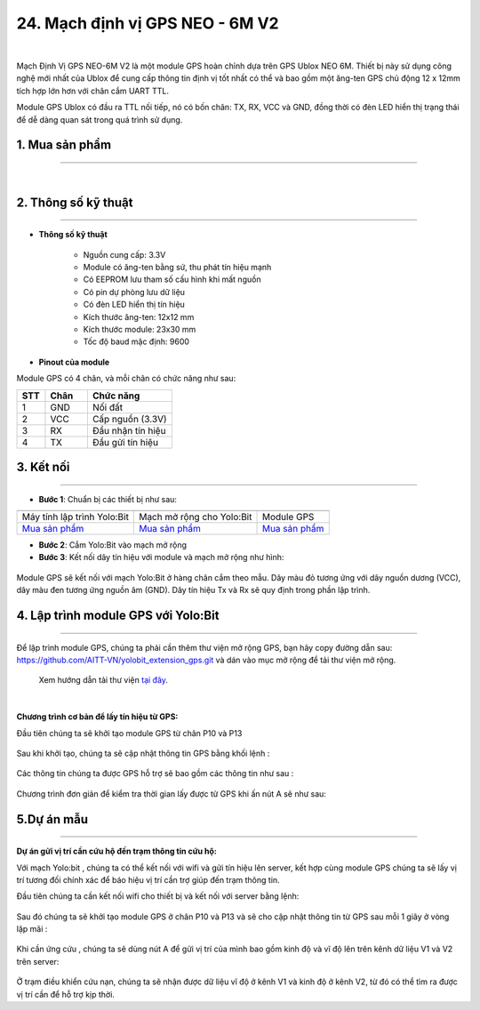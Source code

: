 24. Mạch định vị GPS NEO - 6M V2
========

.. image:: images/25.1.jpg
    :width: 400px
    :align: center 
| 

Mạch Định Vị GPS NEO-6M V2 là một module GPS hoàn chỉnh dựa trên GPS Ublox NEO 6M. Thiết bị này sử dụng công nghệ mới nhất của Ublox để cung cấp thông tin định vị tốt nhất có thể và bao gồm một ăng-ten GPS chủ động 12 x 12mm tích hợp lớn hơn với chân cắm UART TTL. 

Module GPS Ublox có đầu ra TTL nối tiếp, nó có bốn chân: TX, RX, VCC và GND, đồng thời có đèn LED hiển thị trạng thái để dễ dàng quan sát trong quá trình sử dụng.

**1. Mua sản phẩm**
-----------
----------

..  image:: images/gio.png
    :alt: some image
    :target: https://ohstem.vn/product/mach-dinh-vi-gps/ 
    :class: with-shadow
    :scale: 100%
    :align: center
|


**2. Thông số kỹ thuật**
---------
------------

- **Thông số kỹ thuật**

    + Nguồn cung cấp: 3.3V
    + Module có ăng-ten bằng sứ, thu phát tín hiệu mạnh
    + Có EEPROM lưu tham số cấu hình khi mất nguồn
    + Có pin dự phòng lưu dữ liệu
    + Có đèn LED hiển thị tín hiệu
    + Kích thước ăng-ten: 12x12 mm
    + Kích thước module: 23x30 mm
    + Tốc độ baud mặc định: 9600


- **Pinout của module**

Module GPS có 4 chân, và mỗi chân có chức năng như sau:

..  csv-table:: 
    :header: "STT", "Chân", "Chức năng"
    :widths: 10, 15, 30

    1, "GND", "Nối đất"
    2, "VCC", "Cấp nguồn (3.3V)"
    3, "RX", "Đầu nhận tín hiệu"
    4, "TX", "Đầu gửi tín hiệu"


**3. Kết nối**
------------
------------

- **Bước 1**: Chuẩn bị các thiết bị như sau: 

.. list-table:: 
   :widths: auto
   :header-rows: 1
     
   * - .. image:: images/yolo.png
          :width: 200px
          :align: center
     - .. image:: images/mmr.png
          :width: 200px
          :align: center
     - .. image:: images/25.1.jpg
          :width: 200px
          :align: center
   * - Máy tính lập trình Yolo:Bit
     - Mạch mở rộng cho Yolo:Bit
     - Module GPS
   * - `Mua sản phẩm <https://ohstem.vn/product/may-tinh-lap-trinh-yolobit/>`_
     - `Mua sản phẩm <https://ohstem.vn/product/grove-shield/>`_
     - `Mua sản phẩm <https://ohstem.vn/product/mach-dinh-vi-gps/>`_


- **Bước 2**: Cắm Yolo:Bit vào mạch mở rộng

- **Bước 3**: Kết nối dây tín hiệu với module và mạch mở rộng như hình: 

..  figure:: images/25.2.png
    :scale: 100%
    :align: center 

    Module GPS sẽ kết nối với mạch Yolo:Bit ở hàng chân cắm theo mẫu. Dây màu đỏ tương ứng với dây nguồn dương (VCC), dây màu đen tương ứng nguồn âm (GND). Dây tín hiệu Tx và Rx sẽ quy định trong phần lập trình.


**4. Lập trình module GPS với Yolo:Bit**
--------
------------

Để lập trình module GPS, chúng ta phải cần thêm thư viện mở rộng GPS, bạn hãy copy đường dẫn sau: `<https://github.com/AITT-VN/yolobit_extension_gps.git>`_ và dán vào mục mở rộng để tải thư viện mở rộng.

    Xem hướng dẫn tải thư viện `tại đây <https://docs.ohstem.vn/en/latest/module/cai-dat-thu-vien.html>`_.

..  image:: images/gps.png
    :scale: 100%
    :align: center 
| 

**Chương trình cơ bản để lấy tín hiệu từ GPS:**

Đầu tiên chúng ta sẽ khởi tạo module GPS từ chân P10 và P13

..  figure:: images/25.3.png
    :scale: 100%
    :align: center 

Sau khi khởi tạo, chúng ta sẽ cập nhật thông tin GPS bằng khối lệnh : 

..  figure:: images/25.4.png
    :scale: 100%
    :align: center 

Các thông tin chúng ta được GPS hỗ trợ sẽ bao gồm các thông tin như sau : 

..  figure:: images/25.5.png
    :scale: 100%
    :align: center 

Chương trình đơn giản để kiểm tra thời gian lấy được từ GPS khi ấn nút A sẽ như sau:

..  figure:: images/25.6.png
    :scale: 100%
    :align: center 
 

**5.Dự án mẫu**
--------
------------

**Dự án gửi vị trí cần cứu hộ đến trạm thông tin cứu hộ:**

Với mạch Yolo:bit , chúng ta có thể kết nối với wifi và gửi tín hiệu lên server, kết hợp cùng module GPS chúng ta sẽ lấy vị trí tương đối chính xác để báo hiệu vị trí cần trợ giúp đến trạm thông tin.

Đầu tiên chúng ta cần kết nối wifi cho thiết bị và kết nối với server bằng lệnh:

..  figure:: images/25.7.png
    :scale: 90%
    :align: center 

Sau đó chúng ta sẽ khởi tạo module GPS ở chân P10 và P13 và sẽ cho cập nhật thông tin từ GPS sau mỗi 1 giây ở vòng lặp mãi : 

..  figure:: images/25.8.png
    :scale: 90%
    :align: center 

Khi cần ứng cứu , chúng ta sẽ dùng nút A để gửi vị trí của mình bao gồm kinh độ và vĩ độ lên trên kênh dữ liệu V1 và V2 trên server: 

..  figure:: images/25.9.png
    :scale: 90%
    :align: center 

Ở trạm điều khiển cứu nạn, chúng ta sẽ nhận được dữ liệu vĩ độ ở kênh V1 và kinh độ ở kênh V2, từ đó có thể tìm ra được vị trí cần để hỗ trợ kịp thời.

